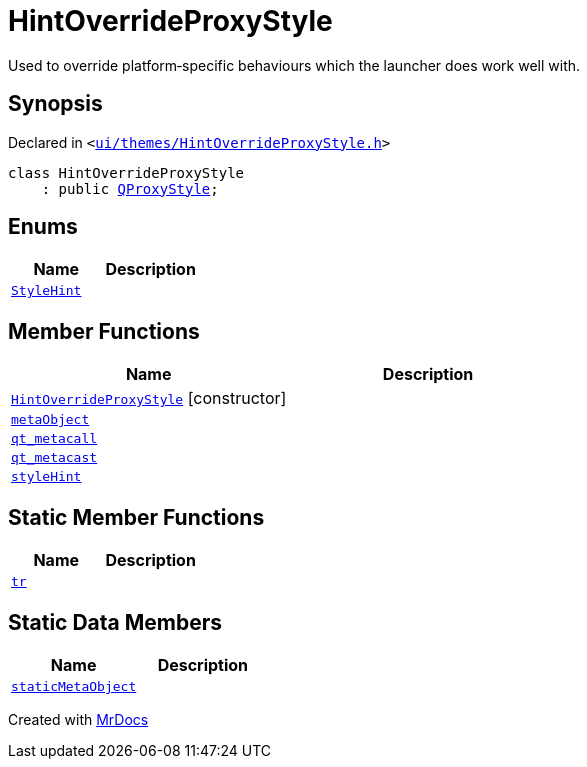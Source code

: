 [#HintOverrideProxyStyle]
= HintOverrideProxyStyle
:relfileprefix: 
:mrdocs:


Used to override platform&hyphen;specific behaviours which the launcher does work well with&period;



== Synopsis

Declared in `&lt;https://github.com/PrismLauncher/PrismLauncher/blob/develop/launcher/ui/themes/HintOverrideProxyStyle.h#L25[ui&sol;themes&sol;HintOverrideProxyStyle&period;h]&gt;`

[source,cpp,subs="verbatim,replacements,macros,-callouts"]
----
class HintOverrideProxyStyle
    : public xref:QProxyStyle.adoc[QProxyStyle];
----

== Enums
[cols=2]
|===
| Name | Description 

| xref:QStyle/StyleHint.adoc[`StyleHint`] 
| 

|===
== Member Functions
[cols=2]
|===
| Name | Description 

| xref:HintOverrideProxyStyle/2constructor.adoc[`HintOverrideProxyStyle`]         [.small]#[constructor]#
| 

| xref:HintOverrideProxyStyle/metaObject.adoc[`metaObject`] 
| 

| xref:HintOverrideProxyStyle/qt_metacall.adoc[`qt&lowbar;metacall`] 
| 

| xref:HintOverrideProxyStyle/qt_metacast.adoc[`qt&lowbar;metacast`] 
| 

| xref:HintOverrideProxyStyle/styleHint.adoc[`styleHint`] 
| 

|===
== Static Member Functions
[cols=2]
|===
| Name | Description 

| xref:HintOverrideProxyStyle/tr.adoc[`tr`] 
| 

|===
== Static Data Members
[cols=2]
|===
| Name | Description 

| xref:HintOverrideProxyStyle/staticMetaObject.adoc[`staticMetaObject`] 
| 

|===





[.small]#Created with https://www.mrdocs.com[MrDocs]#

